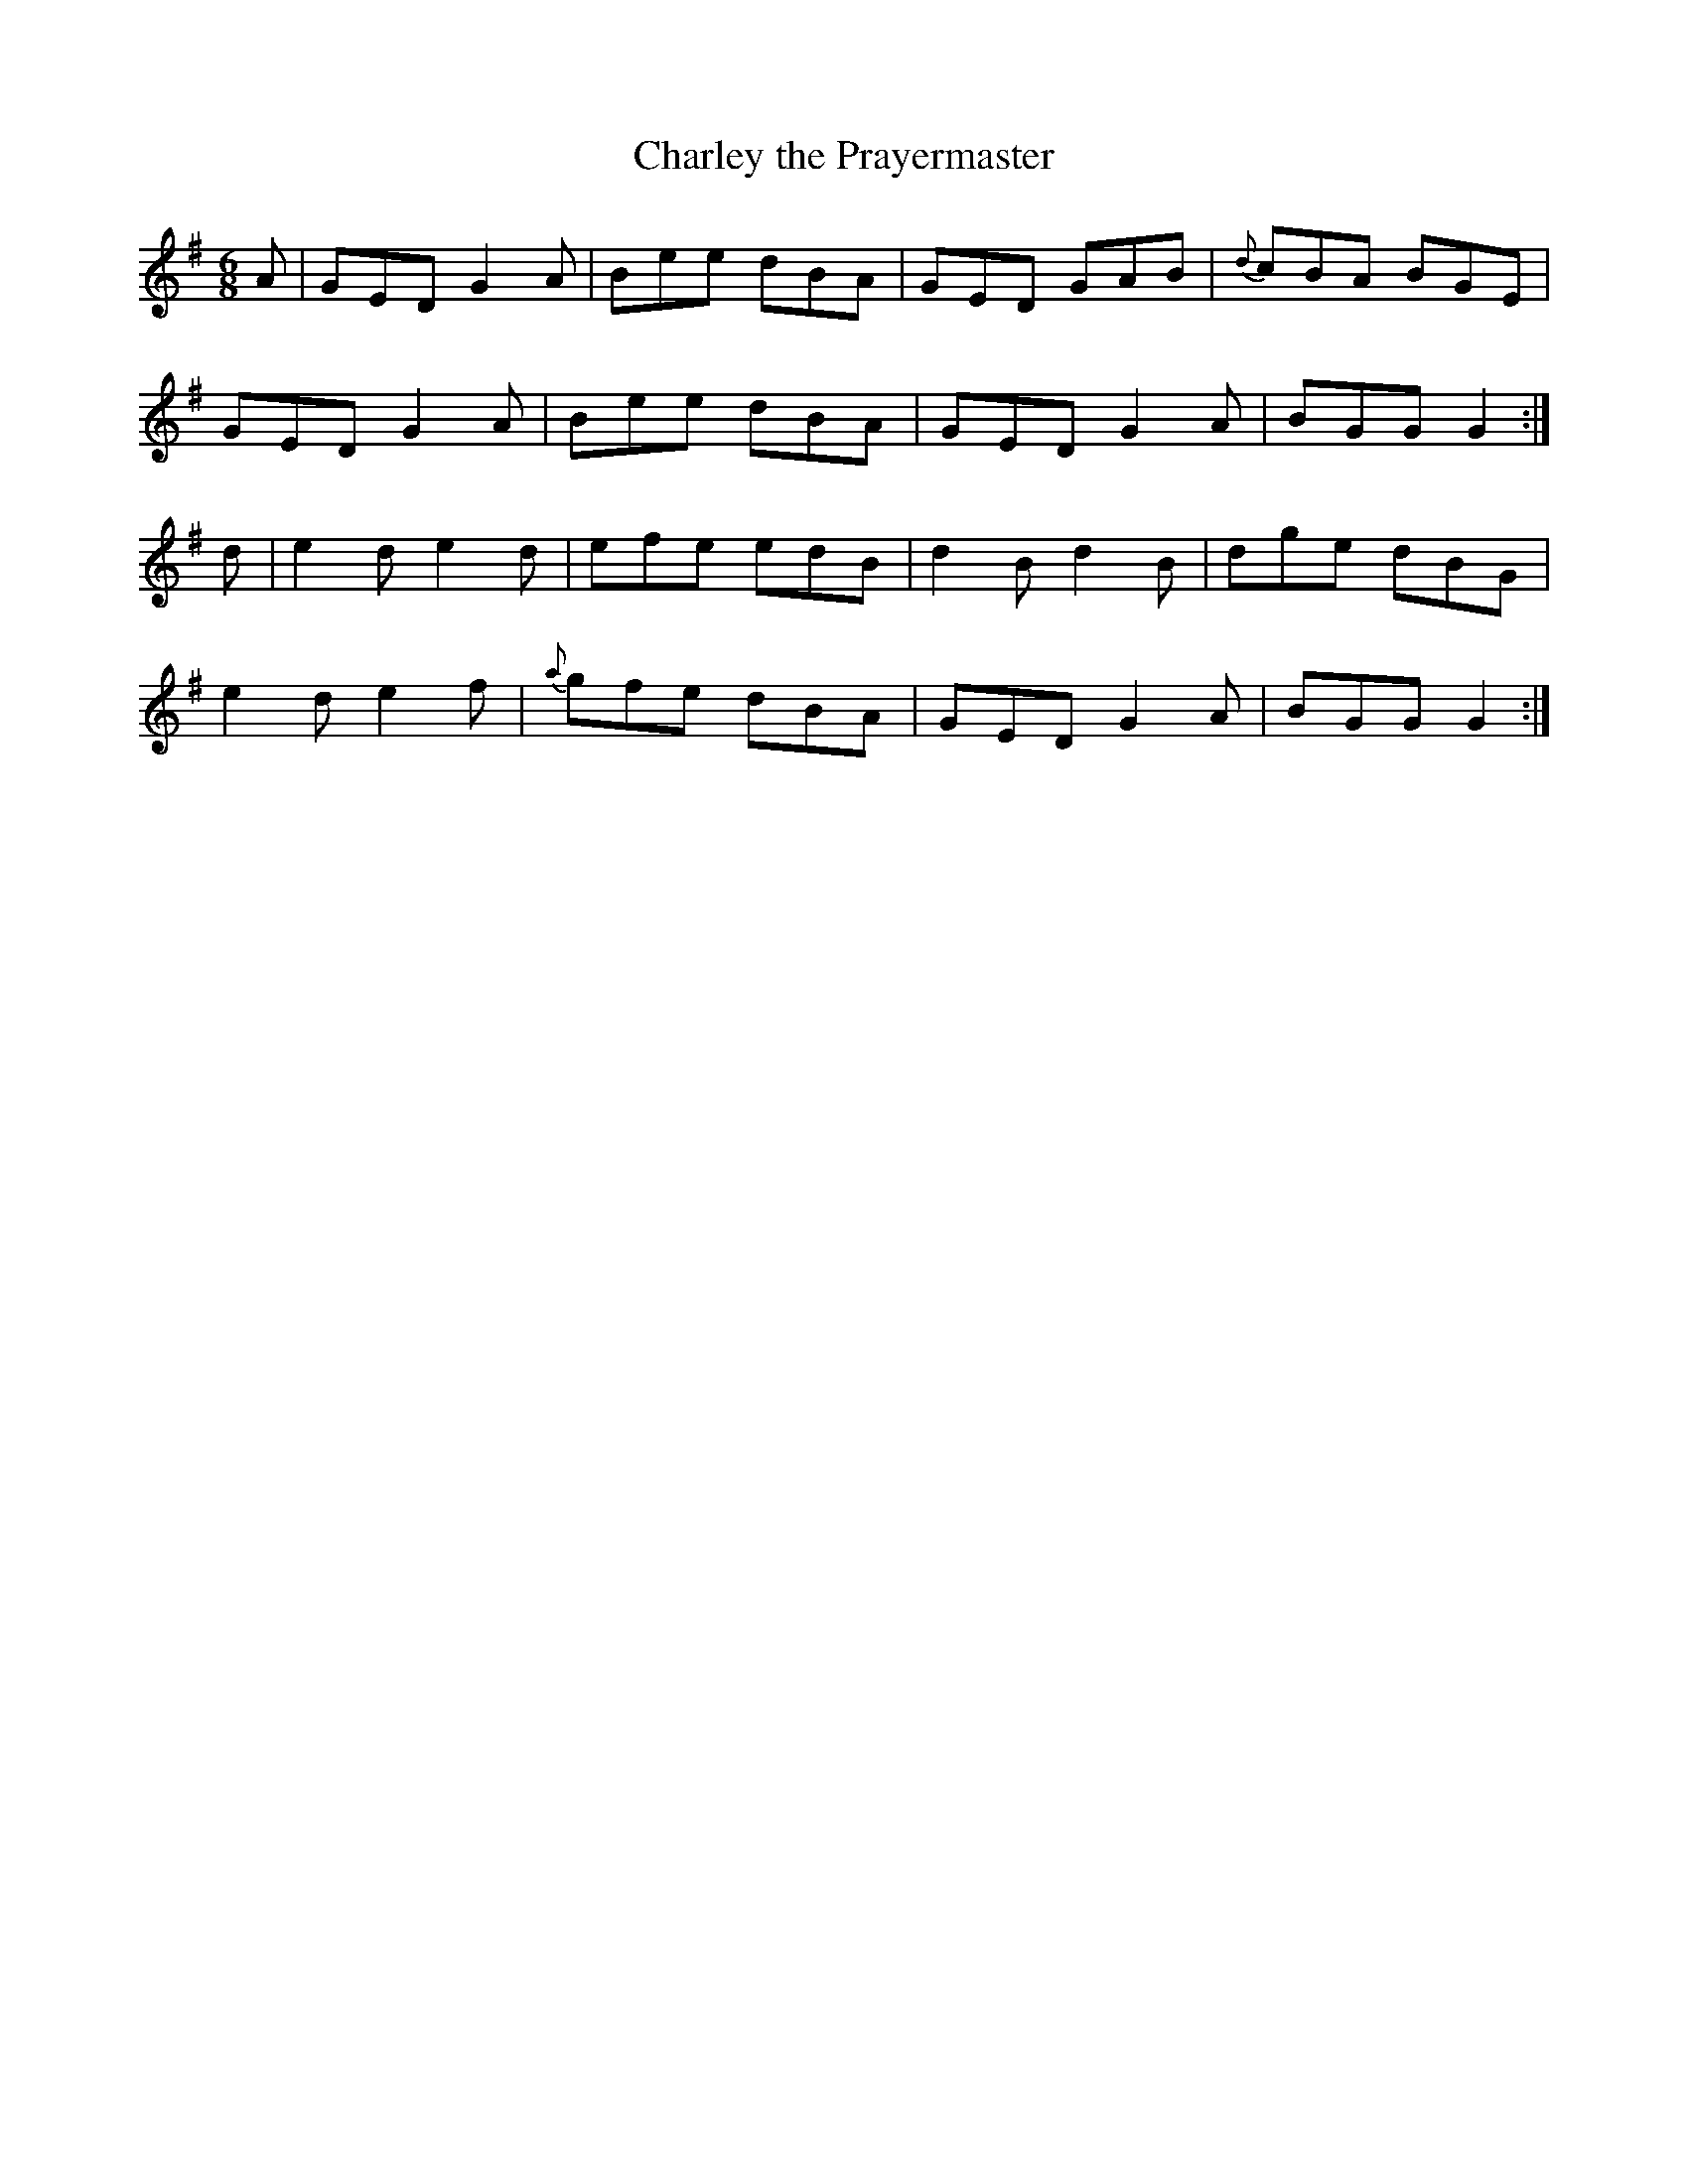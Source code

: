 X:862
T:Charley the Prayermaster
N:"Collected by F.O'Neill"
B:O'Neill's 862
M:6/8
L:1/8
K:G
A|GED G2A|Bee dBA|GED GAB|{d}cBA BGE|
GED G2A|Bee dBA|GED G2A|BGG G2:|
d|e2d ">"e2d|efe edB|d2B ">"d2B|dge dBG|
e2d ">"e2f|{a}gfe dBA|GED G2A|BGG G2:|

